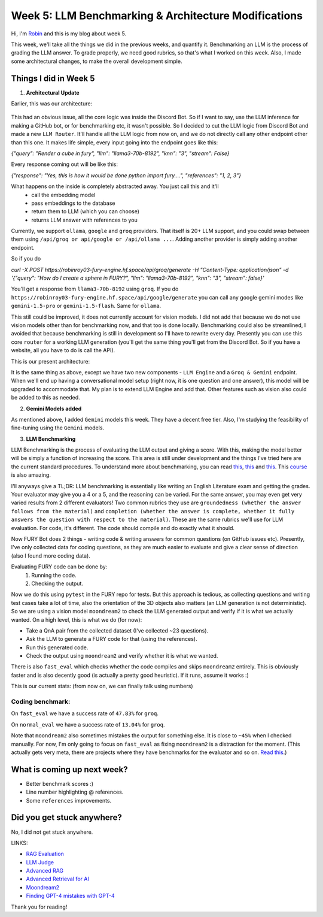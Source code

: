 Week 5: LLM Benchmarking & Architecture Modifications
=====================================================

.. post:: July 1 2024
   :author: Robin Roy
   :tags: google
   :category: gsoc

Hi, I'm `Robin <https://github.com/robinroy03>`_ and this is my blog about week 5.

This week, we'll take all the things we did in the previous weeks, and quantify it. Benchmarking an LLM is the process of grading the LLM answer. To grade properly, we need good rubrics, so that's what I worked on this week. Also, I made some architectural changes, to make the overall development simple.

Things I did in Week 5
----------------------

1) **Architectural Update**

Earlier, this was our architecture:


   .. raw:: html

      <img src="https://github.com/fury-gl/fury-communication-assets/blob/main/gsoc_2024/7-6-2024-demo-architecture-gsoc-robin-week2.png?raw=true">

This had an obvious issue, all the core logic was inside the Discord Bot. So if I want to say, use the LLM inference for making a GitHub bot, or for benchmarking etc, it wasn't possible. So I decided to cut the LLM logic from Discord Bot and made a new ``LLM Router``. It'll handle all the LLM logic from now on, and we do not directly call any other endpoint other than this one.
It makes life simple, every input going into the endpoint goes like this:

`{"query": "Render a cube in fury", "llm": "llama3-70b-8192", "knn": "3", "stream": False}`

Every response coming out will be like this:

`{"response": "Yes, this is how it would be done python import fury....", "references": "1, 2, 3"}`

What happens on the inside is completely abstracted away. You just call this and it'll
    - call the embedding model
    - pass embeddings to the database
    - return them to LLM (which you can choose)
    - returns LLM answer with references to you

Currently, we support ``ollama``, ``google`` and ``groq`` providers. That itself is 20+ LLM support, and you could swap between them using ``/api/groq or api/google or /api/ollama ...``. Adding another provider is simply adding another endpoint.

So if you do

`curl -X POST https://robinroy03-fury-engine.hf.space/api/groq/generate -H "Content-Type: application/json" -d '{"query": "How do I create a sphere in FURY?", "llm": "llama3-70b-8192", "knn": "3", "stream": false}'`


You'll get a response from ``llama3-70b-8192`` using ``groq``. If you do ``https://robinroy03-fury-engine.hf.space/api/google/generate`` you can call any google gemini modes like ``gemini-1.5-pro`` or ``gemini-1.5-flash``. Same for ``ollama``.

This still could be improved, it does not currently account for vision models. I did not add that because we do not use vision models other than for benchmarking now, and that too is done locally. Benchmarking could also be streamlined, I avoided that because benchmarking is still in development so I'll have to rewrite every day. Presently you can use this core ``router`` for a working LLM generation (you'll get the same thing you'll get from the Discord Bot. So if you have a website, all you have to do is call the API).

This is our present architecture:

.. image:: /_static/images/gsoc_llm_robin_week5.jpg
    :alt: Present LLM architecture.

It is the same thing as above, except we have two new components - ``LLM Engine`` and a ``Groq & Gemini`` endpoint. When we'll end up having a conversational model setup (right now, it is one question and one answer), this model will be upgraded to accommodate that. My plan is to extend LLM Engine and add that. Other features such as vision also could be added to this as needed.

2) **Gemini Models added**

As mentioned above, I added ``Gemini`` models this week. They have a decent free tier. Also, I'm studying the feasibility of fine-tuning using the ``Gemini`` models.

3) **LLM Benchmarking**

LLM Benchmarking is the process of evaluating the LLM output and giving a score. With this, making the model better will be simply a function of increasing the score. This area is still under development and the things I've tried here are the current standard procedures. To understand more about benchmarking, you can read `this <https://huggingface.co/learn/cookbook/en/rag_evaluation>`_, `this <https://huggingface.co/learn/cookbook/en/llm_judge>`_ and `this <https://huggingface.co/learn/cookbook/en/advanced_rag>`_. This `course <https://www.deeplearning.ai/short-courses/advanced-retrieval-for-ai/>`_ is also amazing.

I'll anyways give a TL;DR:
LLM benchmarking is essentially like writing an English Literature exam and getting the grades. Your evaluator may give you a 4 or a 5, and the reasoning can be varied. For the same answer, you may even get very varied results from 2 different evaluators! Two common rubrics they use are ``groundedness (whether the answer follows from the material)`` and ``completion (whether the answer is complete, whether it fully answers the question with respect to the material)``. These are the same rubrics we'll use for LLM evaluation. For code, it's different. The code should compile and do exactly what it should.

Now FURY Bot does 2 things - writing code & writing answers for common questions (on GitHub issues etc). Presently, I've only collected data for coding questions, as they are much easier to evaluate and give a clear sense of direction (also I found more coding data).

Evaluating FURY code can be done by:
    1) Running the code.
    2) Checking the output.

Now we do this using ``pytest`` in the FURY repo for tests. But this approach is tedious, as collecting questions and writing test cases take a lot of time, also the orientation of the 3D objects also matters (an LLM generation is not deterministic). So we are using a vision model ``moondream2`` to check the LLM generated output and verify if it is what we actually wanted.
On a high level, this is what we do (for now):

- Take a QnA pair from the collected dataset (I've collected ~23 questions).
- Ask the LLM to generate a FURY code for that (using the references).
- Run this generated code.
- Check the output using ``moondream2`` and verify whether it is what we wanted.

There is also ``fast_eval`` which checks whether the code compiles and skips ``moondream2`` entirely. This is obviously faster and is also decently good (is actually a pretty good heuristic). If it runs, assume it works :)

This is our current stats: (from now on, we can finally talk using numbers)

Coding benchmark:
~~~~~~~~~~~~~~~~~
On ``fast_eval`` we have a success rate of ``47.83%`` for ``groq``.

On ``normal_eval`` we have a success rate of ``13.04%`` for ``groq``.

Note that ``moondream2`` also sometimes mistakes the output for something else. It is close to ``~45%`` when I checked manually. For now, I'm only going to focus on ``fast_eval`` as fixing ``moondream2`` is a distraction for the moment. (This actually gets very meta, there are projects where they have benchmarks for the evaluator and so on. `Read this <https://openai.com/index/finding-gpt4s-mistakes-with-gpt-4/>`_.)


What is coming up next week?
----------------------------

- Better benchmark scores :)
- Line number highlighting @ references.
- Some ``references`` improvements.

Did you get stuck anywhere?
---------------------------

No, I did not get stuck anywhere.

LINKS:

- `RAG Evaluation <https://huggingface.co/learn/cookbook/en/rag_evaluation>`_
- `LLM Judge <https://huggingface.co/learn/cookbook/en/llm_judge>`_
- `Advanced RAG <https://huggingface.co/learn/cookbook/en/advanced_rag>`_
- `Advanced Retrieval for AI <https://www.deeplearning.ai/short-courses/advanced-retrieval-for-ai/>`_
- `Moondream2 <https://huggingface.co/vikhyatk/moondream2>`_
- `Finding GPT-4 mistakes with GPT-4 <https://openai.com/index/finding-gpt4s-mistakes-with-gpt-4/>`_

Thank you for reading!
